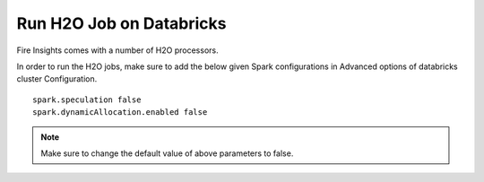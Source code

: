 Run H2O Job on Databricks
======================

Fire Insights comes with a number of H2O processors.

In order to run the H2O jobs, make sure to add the below given Spark configurations in Advanced options of databricks cluster Configuration.

::

    spark.speculation false
    spark.dynamicAllocation.enabled false

.. note:: Make sure to change the default value of above parameters to false.

